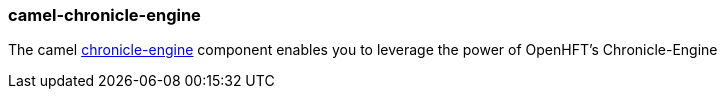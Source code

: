 ### camel-chronicle-engine

The camel http://camel.apache.org/chronicle-engine.html[chronicle-engine,window=_blank] component enables you to leverage the power of OpenHFT’s Chronicle-Engine
